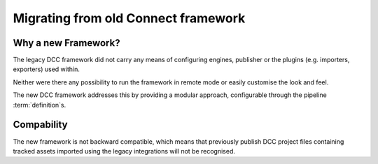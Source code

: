..
    :copyright: Copyright (c) 2022 ftrack

.. _release/migrating_from_legacy_connect_framework:

************************************
Migrating from old Connect framework
************************************

Why a new Framework?
====================

The legacy DCC framework did not carry any means of configuring engines, publisher
or the plugins (e.g. importers, exporters) used within.

Neither were there any possibility to run the framework in remote mode or easily
customise the look and feel.

The new DCC framework addresses this by providing a modular approach, configurable
through the pipeline :term:`definition`s.



Compability
===========

The new framework is not backward compatible, which means that previously publish
DCC project files containing tracked assets imported using the legacy integrations
will not be recognised.

